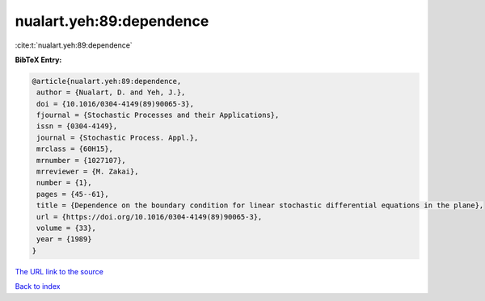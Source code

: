 nualart.yeh:89:dependence
=========================

:cite:t:`nualart.yeh:89:dependence`

**BibTeX Entry:**

.. code-block:: bibtex

   @article{nualart.yeh:89:dependence,
    author = {Nualart, D. and Yeh, J.},
    doi = {10.1016/0304-4149(89)90065-3},
    fjournal = {Stochastic Processes and their Applications},
    issn = {0304-4149},
    journal = {Stochastic Process. Appl.},
    mrclass = {60H15},
    mrnumber = {1027107},
    mrreviewer = {M. Zakai},
    number = {1},
    pages = {45--61},
    title = {Dependence on the boundary condition for linear stochastic differential equations in the plane},
    url = {https://doi.org/10.1016/0304-4149(89)90065-3},
    volume = {33},
    year = {1989}
   }
`The URL link to the source <ttps://doi.org/10.1016/0304-4149(89)90065-3}>`_


`Back to index <../By-Cite-Keys.html>`_
